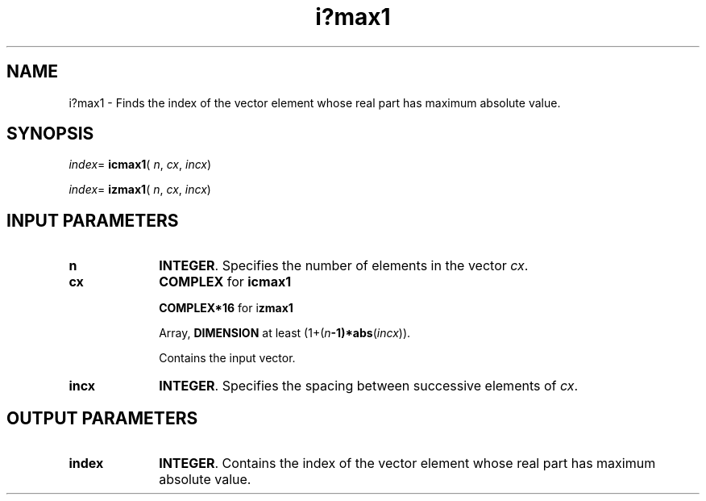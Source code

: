.\" Copyright (c) 2002 \- 2008 Intel Corporation
.\" All rights reserved.
.\"
.TH i?max1 3 "Intel Corporation" "Copyright(C) 2002 \- 2008" "Intel(R) Math Kernel Library"
.SH NAME
i?max1 \- Finds the index of the vector element whose real part has maximum absolute value.
.SH SYNOPSIS
.PP
\fIindex\fR= \fBicmax1\fR( \fIn\fR, \fIcx\fR, \fIincx\fR)
.PP
\fIindex\fR= \fBizmax1\fR( \fIn\fR, \fIcx\fR, \fIincx\fR)
.SH INPUT PARAMETERS

.TP 10
\fBn\fR
.NL
\fBINTEGER\fR. Specifies the number of elements in the vector \fIcx\fR. 
.TP 10
\fBcx\fR
.NL
\fBCOMPLEX\fR for \fBicmax1\fR
.IP
\fBCOMPLEX*16\fR for i\fBzmax1\fR
.IP
Array, \fBDIMENSION\fR at least (1+(\fIn\fR\fB-1)*abs\fR(\fIincx\fR)). 
.IP
Contains the input vector. 
.TP 10
\fBincx\fR
.NL
\fBINTEGER\fR. Specifies the spacing between successive elements of \fIcx\fR.
.SH OUTPUT PARAMETERS

.TP 10
\fBindex\fR
.NL
\fBINTEGER\fR. Contains the index of the vector element whose real part has maximum absolute value.
